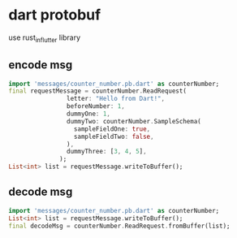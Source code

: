 * dart protobuf

use rust_in_flutter library

** encode msg

#+begin_src dart
import 'messages/counter_number.pb.dart' as counterNumber;
final requestMessage = counterNumber.ReadRequest(
                letter: "Hello from Dart!",
                beforeNumber: 1,
                dummyOne: 1,
                dummyTwo: counterNumber.SampleSchema(
                  sampleFieldOne: true,
                  sampleFieldTwo: false,
                ),
                dummyThree: [3, 4, 5],
              );
List<int> list = requestMessage.writeToBuffer();
#+end_src

** decode msg

#+begin_src dart
import 'messages/counter_number.pb.dart' as counterNumber;
List<int> list = requestMessage.writeToBuffer();
final decodeMsg = counterNumber.ReadRequest.fromBuffer(list);

#+end_src
